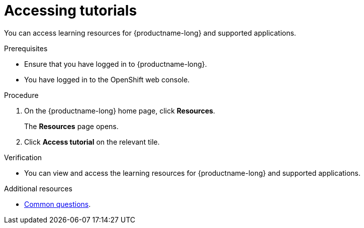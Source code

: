 :_module-type: PROCEDURE

[id='accessing-tutorials_{context}']
= Accessing tutorials

[role='_abstract']
You can access learning resources for {productname-long} and supported applications.

.Prerequisites
* Ensure that you have logged in to {productname-long}.
ifdef::upstream,self-managed[]
* You have logged in to the {openshift-platform} web console.
endif::[]
ifndef::upstream,self-managed[]
* You have logged in to the OpenShift web console.
endif::[]

.Procedure
. On the {productname-long} home page, click *Resources*.
+
The *Resources* page opens.
. Click *Access tutorial* on the relevant tile.

.Verification
* You can view and access the learning resources for {productname-long} and supported applications.

ifndef::upstream[]
[role='_additional-resources']
.Additional resources
* link:{rhoaidocshome}{default-format-url}/getting_started_with_{url-productname-long}/common-questions_get-started[Common questions].
endif::[]
